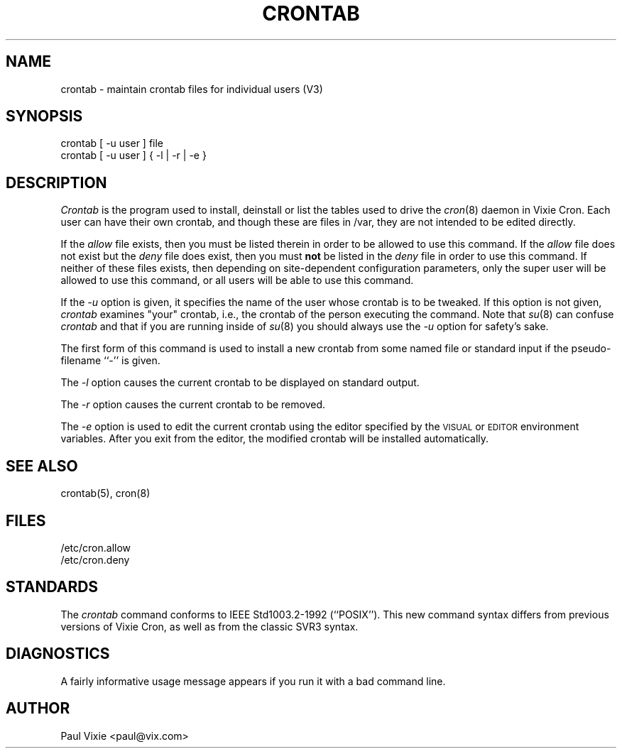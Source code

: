 .\"/* Copyright 1988,1990,1993 by Paul Vixie
.\" * All rights reserved
.\" *
.\" * Distribute freely, except: don't remove my name from the source or
.\" * documentation (don't take credit for my work), mark your changes (don't
.\" * get me blamed for your possible bugs), don't alter or remove this
.\" * notice.  May be sold if buildable source is provided to buyer.  No
.\" * warrantee of any kind, express or implied, is included with this
.\" * software; use at your own risk, responsibility for damages (if any) to
.\" * anyone resulting from the use of this software rests entirely with the
.\" * user.
.\" *
.\" * Send bug reports, bug fixes, enhancements, requests, flames, etc., and
.\" * I'll try to keep a version up to date.  I can be reached as follows:
.\" * Paul Vixie          <paul@vix.com>          uunet!decwrl!vixie!paul
.\" */
.\"
.\" $Id: crontab.1,v 1.1 2003/07/09 13:22:58 honor Exp $
.\"
.TH CRONTAB 1 "29 December 1993"
.UC 4
.SH NAME
crontab \- maintain crontab files for individual users (V3)
.SH SYNOPSIS
crontab [ -u user ] file
.br
crontab [ -u user ] { -l | -r | -e }
.SH DESCRIPTION
.I Crontab
is the program used to install, deinstall or list the tables
used to drive the
.IR cron (8)
daemon in Vixie Cron.  Each user can have their own crontab, and though
these are files in /var, they are not intended to be edited directly.
.PP
If the
.I allow
file exists, then you must be listed therein in order to be allowed to use
this command.  If the
.I allow
file does not exist but the
.I deny
file does exist, then you must \fBnot\fR be listed in the
.I deny
file in order to use this command.  If neither of these files exists, then
depending on site-dependent configuration parameters, only the super user
will be allowed to use this command, or all users will be able to use this
command.
.PP
If the
.I -u
option is given, it specifies the name of the user whose crontab is to be
tweaked.  If this option is not given,
.I crontab
examines "your" crontab, i.e., the crontab of the person executing the
command.  Note that
.IR su (8)
can confuse
.I crontab
and that if you are running inside of
.IR su (8)
you should always use the
.I -u
option for safety's sake.
.PP
The first form of this command is used to install a new crontab from some
named file or standard input if the pseudo-filename ``-'' is given.
.PP
The
.I -l
option causes the current crontab to be displayed on standard output.
.PP
The
.I -r
option causes the current crontab to be removed.
.PP
The
.I -e
option is used to edit the current crontab using the editor specified by
the \s-1VISUAL\s+1 or \s-1EDITOR\s+1 environment variables.  After you exit
from the editor, the modified crontab will be installed automatically.
.SH "SEE ALSO"
crontab(5), cron(8)
.SH FILES
.nf
/etc/cron.allow
/etc/cron.deny
.fi
.SH STANDARDS
The
.I crontab
command conforms to IEEE Std1003.2-1992 (``POSIX'').  This new command syntax
differs from previous versions of Vixie Cron, as well as from the classic
SVR3 syntax.
.SH DIAGNOSTICS
A fairly informative usage message appears if you run it with a bad command
line.
.SH AUTHOR
.nf
Paul Vixie <paul@vix.com>
